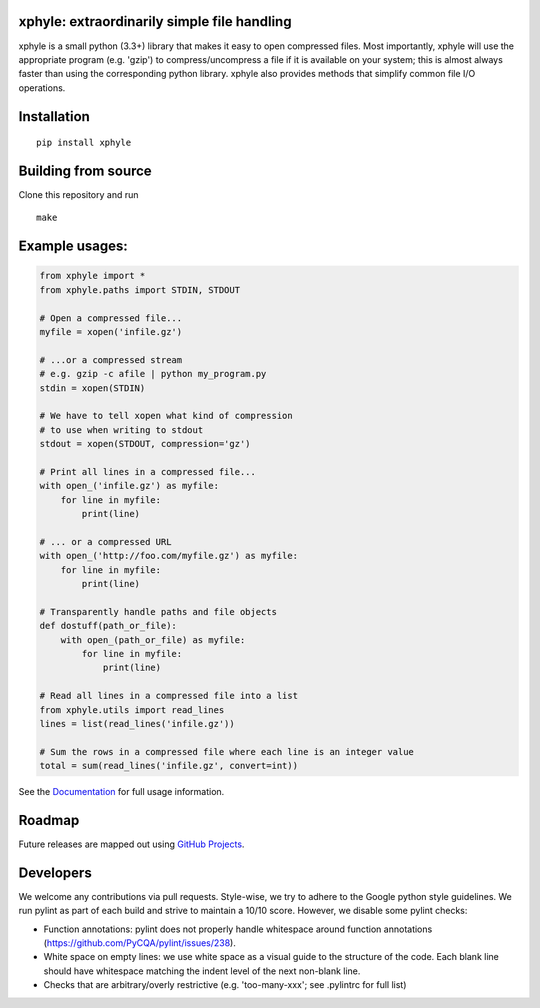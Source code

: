|https://pypi.python.org/pypi/xphyle|
|https://travis-ci.org/jdidion/xphyle| |Coverage Status| |Documentation
Status|

xphyle: extraordinarily simple file handling
============================================

xphyle is a small python (3.3+) library that makes it easy to open
compressed files. Most importantly, xphyle will use the appropriate
program (e.g. 'gzip') to compress/uncompress a file if it is available
on your system; this is almost always faster than using the
corresponding python library. xphyle also provides methods that simplify
common file I/O operations.

Installation
============

::

    pip install xphyle

Building from source
====================

Clone this repository and run

::

    make

Example usages:
===============

.. code:: python

    from xphyle import *
    from xphyle.paths import STDIN, STDOUT

    # Open a compressed file...
    myfile = xopen('infile.gz')

    # ...or a compressed stream
    # e.g. gzip -c afile | python my_program.py
    stdin = xopen(STDIN)

    # We have to tell xopen what kind of compression
    # to use when writing to stdout
    stdout = xopen(STDOUT, compression='gz')

    # Print all lines in a compressed file...
    with open_('infile.gz') as myfile:
        for line in myfile:
            print(line)

    # ... or a compressed URL
    with open_('http://foo.com/myfile.gz') as myfile:
        for line in myfile:
            print(line)

    # Transparently handle paths and file objects
    def dostuff(path_or_file):
        with open_(path_or_file) as myfile:
            for line in myfile:
                print(line)

    # Read all lines in a compressed file into a list
    from xphyle.utils import read_lines
    lines = list(read_lines('infile.gz'))

    # Sum the rows in a compressed file where each line is an integer value
    total = sum(read_lines('infile.gz', convert=int))

See the
`Documentation <http://xphyle.readthedocs.io/en/latest/?badge=latest>`__
for full usage information.

Roadmap
=======

Future releases are mapped out using `GitHub
Projects <https://github.com/jdidion/xphyle/projects>`__.

Developers
==========

We welcome any contributions via pull requests. Style-wise, we try to
adhere to the Google python style guidelines. We run pylint as part of
each build and strive to maintain a 10/10 score. However, we disable
some pylint checks:

-  Function annotations: pylint does not properly handle whitespace
   around function annotations
   (https://github.com/PyCQA/pylint/issues/238).
-  White space on empty lines: we use white space as a visual guide to
   the structure of the code. Each blank line should have whitespace
   matching the indent level of the next non-blank line.
-  Checks that are arbitrary/overly restrictive (e.g. 'too-many-xxx';
   see .pylintrc for full list)

.. |https://pypi.python.org/pypi/xphyle| image:: https://img.shields.io/pypi/v/xphyle.svg?branch=master
.. |https://travis-ci.org/jdidion/xphyle| image:: https://travis-ci.org/jdidion/xphyle.svg?branch=master
.. |Coverage Status| image:: https://coveralls.io/repos/github/jdidion/xphyle/badge.svg?branch=master
   :target: https://coveralls.io/github/jdidion/xphyle?branch=master
.. |Documentation Status| image:: https://readthedocs.org/projects/xphyle/badge/?version=latest
   :target: http://xphyle.readthedocs.io/en/latest/?badge=latest
